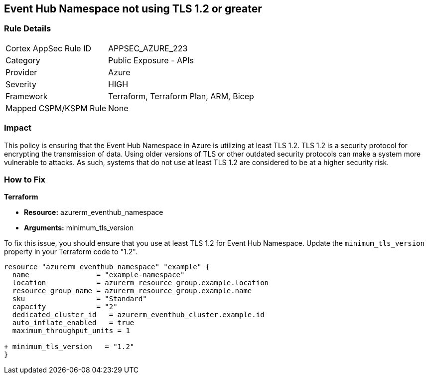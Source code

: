 
== Event Hub Namespace not using TLS 1.2 or greater

=== Rule Details

[cols="1,2"]
|===
|Cortex AppSec Rule ID |APPSEC_AZURE_223
|Category |Public Exposure - APIs
|Provider |Azure
|Severity |HIGH
|Framework |Terraform, Terraform Plan, ARM, Bicep
|Mapped CSPM/KSPM Rule |None
|===


=== Impact
This policy is ensuring that the Event Hub Namespace in Azure is utilizing at least TLS 1.2. TLS 1.2 is a security protocol for encrypting the transmission of data. Using older versions of TLS or other outdated security protocols can make a system more vulnerable to attacks. As such, systems that do not use at least TLS 1.2 are considered to be at a higher security risk.

=== How to Fix

*Terraform*

* *Resource:* azurerm_eventhub_namespace
* *Arguments:* minimum_tls_version

To fix this issue, you should ensure that you use at least TLS 1.2 for Event Hub Namespace. Update the `minimum_tls_version` property in your Terraform code to "1.2".

[source,go]
----
resource "azurerm_eventhub_namespace" "example" {
  name                = "example-namespace"
  location            = azurerm_resource_group.example.location
  resource_group_name = azurerm_resource_group.example.name
  sku                 = "Standard"
  capacity            = "2"
  dedicated_cluster_id   = azurerm_eventhub_cluster.example.id
  auto_inflate_enabled   = true
  maximum_throughput_units = 1

+ minimum_tls_version   = "1.2"
}
----


